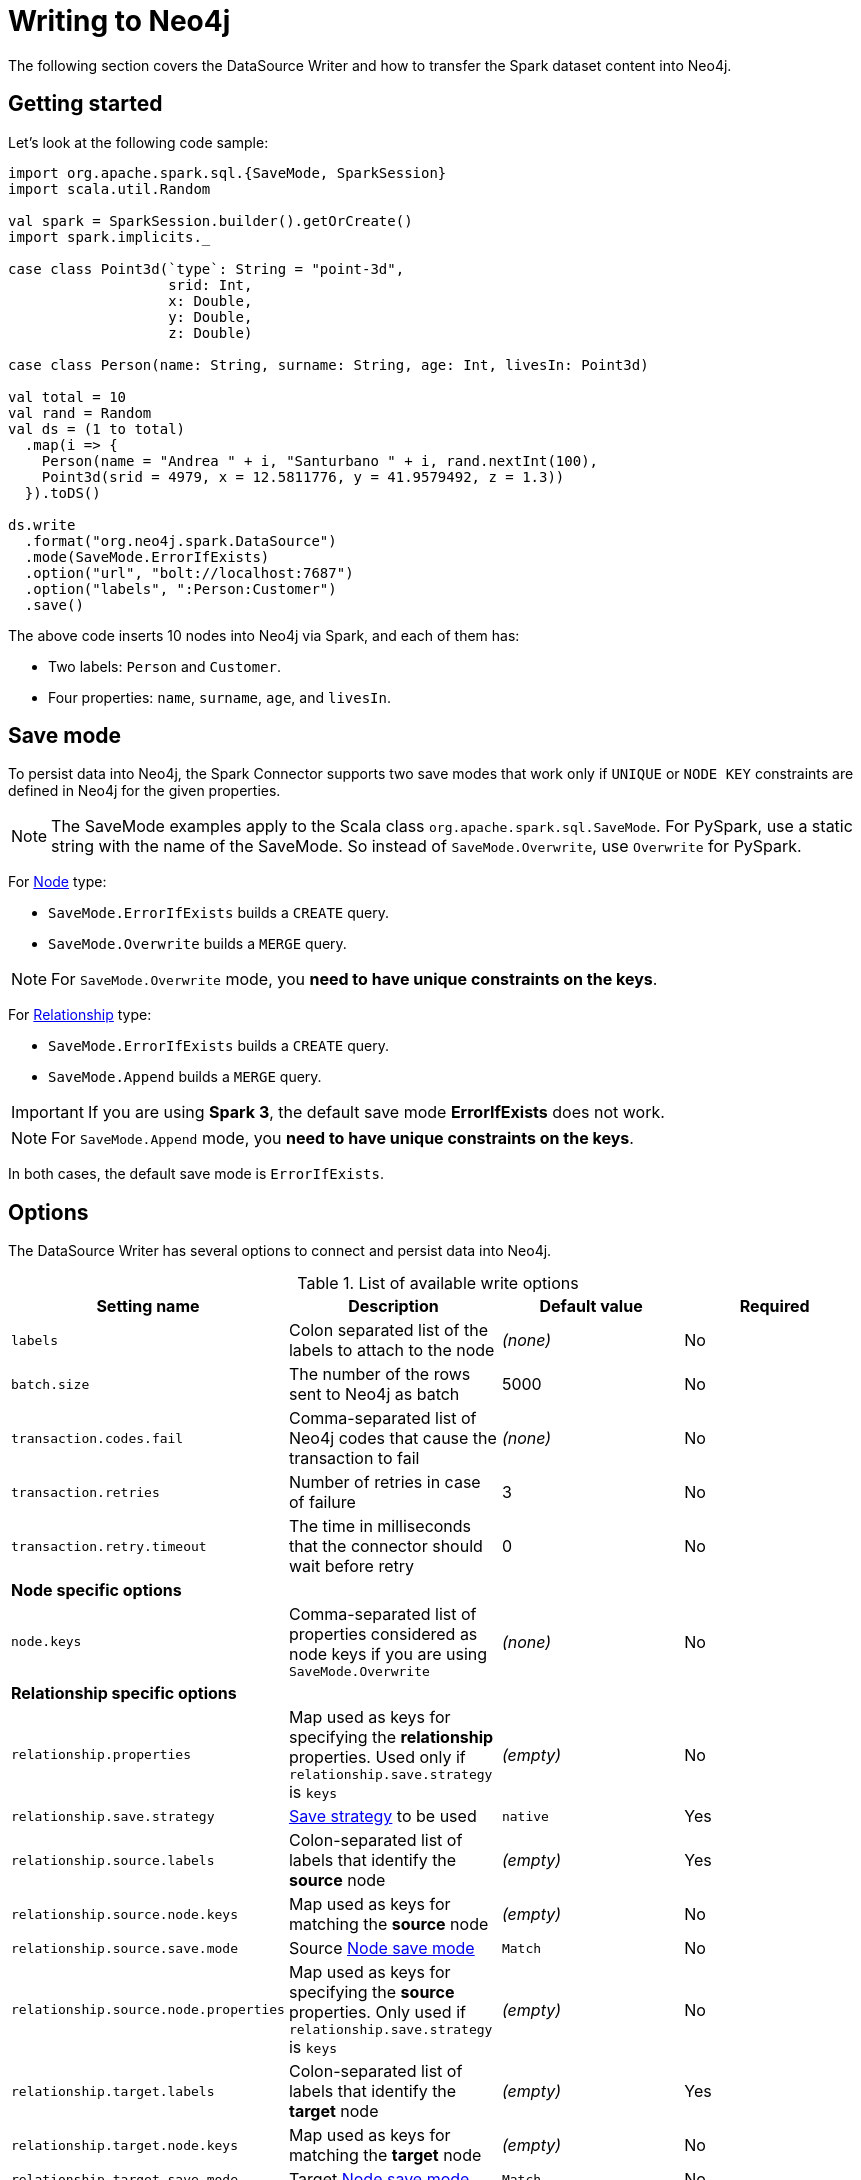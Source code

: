 = Writing to Neo4j

:description: The chapters describes writing methods to a Neo4j database using Neo4j Spark connector.

The following section covers the DataSource Writer and how to transfer the Spark dataset content into Neo4j.

== Getting started

Let's look at the following code sample:

[source,scala]
----
import org.apache.spark.sql.{SaveMode, SparkSession}
import scala.util.Random

val spark = SparkSession.builder().getOrCreate()
import spark.implicits._

case class Point3d(`type`: String = "point-3d",
                   srid: Int,
                   x: Double,
                   y: Double,
                   z: Double)

case class Person(name: String, surname: String, age: Int, livesIn: Point3d)

val total = 10
val rand = Random
val ds = (1 to total)
  .map(i => {
    Person(name = "Andrea " + i, "Santurbano " + i, rand.nextInt(100),
    Point3d(srid = 4979, x = 12.5811776, y = 41.9579492, z = 1.3))
  }).toDS()

ds.write
  .format("org.neo4j.spark.DataSource")
  .mode(SaveMode.ErrorIfExists)
  .option("url", "bolt://localhost:7687")
  .option("labels", ":Person:Customer")
  .save()
----

The above code inserts 10 nodes into Neo4j via Spark, and each of them has:

* Two labels: `Person` and `Customer`.
* Four properties: `name`, `surname`, `age`, and `livesIn`.

[[save-mode]]
== Save mode

To persist data into Neo4j, the Spark Connector supports two save modes that
work only if `UNIQUE` or `NODE KEY` constraints are defined in Neo4j for the given properties.

[NOTE]
The SaveMode examples apply to the Scala class `org.apache.spark.sql.SaveMode`.  For PySpark,
use a static string with the name of the SaveMode. So instead of `SaveMode.Overwrite`, use `Overwrite` for PySpark.

For <<write-node,Node>> type:

* `SaveMode.ErrorIfExists` builds a `CREATE` query.
* `SaveMode.Overwrite` builds a `MERGE` query.

[NOTE]
For `SaveMode.Overwrite` mode, you *need to have unique constraints on the keys*.

For <<write-rel,Relationship>> type:

* `SaveMode.ErrorIfExists` builds a `CREATE` query.
* `SaveMode.Append` builds a `MERGE` query.

[IMPORTANT]
If you are using *Spark 3*, the default save mode *ErrorIfExists* does not work.

[NOTE]
For `SaveMode.Append` mode, you *need to have unique constraints on the keys*.

In both cases, the default save mode is `ErrorIfExists`.

== Options

The DataSource Writer has several options to connect and persist data into Neo4j.

.List of available write options
|===
|Setting name |Description |Default value |Required

|`labels`
|Colon separated list of the labels to attach to the node
|_(none)_
|No

|`batch.size`
|The number of the rows sent to Neo4j as batch
|5000
|No

|`transaction.codes.fail`
|Comma-separated list of Neo4j codes that cause the transaction to fail
|_(none)_
|No

|`transaction.retries`
|Number of retries in case of failure
|3
|No

|`transaction.retry.timeout`
|The time in milliseconds that the connector should wait before retry
|0
|No

4+|*Node specific options*

|`node.keys`
|Comma-separated list of properties considered as node keys if you are using
`SaveMode.Overwrite`
|_(none)_
|No

4+|*Relationship specific options*

|`relationship.properties`
|Map used as keys for specifying the *relationship* properties. Used only if `relationship.save.strategy` is `keys`
|_(empty)_
|No

|`relationship.save.strategy`
|<<strategies,Save strategy>> to be used
|`native`
|Yes

|`relationship.source.labels`
|Colon-separated list of labels that identify the *source* node
|_(empty)_
|Yes

|`relationship.source.node.keys`
|Map used as keys for matching the *source* node
|_(empty)_
|No

|`relationship.source.save.mode`
|Source <<node-save-modes,Node save mode>>
|`Match`
|No

|`relationship.source.node.properties`
|Map used as keys for specifying the *source* properties. Only used if `relationship.save.strategy` is `keys`
|_(empty)_
|No

|`relationship.target.labels`
|Colon-separated list of labels that identify the *target* node
|_(empty)_
|Yes

|`relationship.target.node.keys`
|Map used as keys for matching the *target* node
|_(empty)_
|No

|`relationship.target.save.mode`
|Target <<node-save-modes,Node save mode>>
|`Match`
|No

|`relationship.target.node.properties`
|Map used as keys for specifying the *target* properties. Only used if `relationship.save.strategy` is `keys`
|_(empty)_
|No

|===

[NOTE]
Neo4j Connector for Apache Spark provides batch writes to speed up the ingestion process,
so if the process at some point fails, all the previous data are already persisted.

[#_write_data]
== Write data

Writing data to a Neo4j database can be done in three ways:

* <<write-query,Custom Cypher query>>
* <<write-node,Node>>
* <<write-rel,Relationship>>

[[write-query]]
=== Custom Cypher query

In case you use the option `query`, the Spark Connector persists the entire Dataset by using the provided query.
The nodes are sent to Neo4j in a batch of rows defined in the `batch.size` property, and your query is wrapped up in an `UNWIND $events AS event` statement.

Let's look at the following simple Spark program:

[source,scala]
----
import org.apache.spark.sql.{SaveMode, SparkSession}

val spark = SparkSession.builder().getOrCreate()
import spark.implicits._

val df = (1 to 10)/*...*/.toDF()
df.write
  .format("org.neo4j.spark.DataSource")
  .option("url", "bolt://localhost:7687")
  .option("query", "CREATE (n:Person {fullName: event.name + event.surname})")
  .save()
----

This generates the following query:

[source,cypher]
----
UNWIND $events AS event
CREATE (n:Person {fullName: event.name + event.surname})
----

Thus `events` is the batch created from your dataset.

[[write-node]]
=== Node

In case you use the option `labels`, the Spark Connector persists the entire dataset as nodes.
Depending on the <<save-mode,SaveMode>>, it is going to `CREATE` or `MERGE` nodes (in the last case the `node.keys`
properties are being used).

The nodes are sent to Neo4j in a batch of rows defined in the `batch.size` property, and an `UNWIND` operation is performed under the hood.

Let's remember the first example in this chapter:

.ErrorIfExists mode
[source,scala]
----
import org.apache.spark.sql.{SaveMode, SparkSession}
import scala.util.Random

val spark = SparkSession.builder().getOrCreate()
import spark.implicits._

case class Point3d(`type`: String = "point-3d",
                   srid: Int,
                   x: Double,
                   y: Double,
                   z: Double)

case class Person(name: String, surname: String, age: Int, livesIn: Point3d)

val total = 10
val rand = Random
val df = (1 to total)
  .map(i => {
    Person(name = "Andrea " + i, "Santurbano " + i, rand.nextInt(100),
    Point3d(srid = 4979, x = 12.5811776, y = 41.9579492, z = 1.3))
  }).toDF()

df.write
  .format("org.neo4j.spark.DataSource")
  .mode(SaveMode.ErrorIfExists)
  .option("url", "bolt://localhost:7687")
  .option("labels", ":Person:Customer")
  .save()
----

The above code is converted in a similar Cypher query:

[source,cypher]
----
UNWIND $events AS event
CREATE (n:`Person`:`Customer`) SET n += event.properties
----

The following example of how to use the same DataFrame and save it in `Overwrite` mode:

.Overwrite mode
[source,scala]
----
import org.apache.spark.sql.{SaveMode, SparkSession}

val spark = SparkSession.builder().getOrCreate()
import spark.implicits._

val df = (1 to 10)/*...*/.toDF()

df.write
  .format("org.neo4j.spark.DataSource")
  .mode(SaveMode.Overwrite)
  .option("url", "bolt://localhost:7687")
  .option("labels", ":Person:Customer")
  .option("node.keys", "name,surname")
  .save()
----

The code above generates the following Cypher query:

[source,cypher]
----
UNWIND $events AS event
MERGE (n:`Person`:`Customer` {name: event.keys.name, surname: event.keys.surname})
SET n += event.properties
----

You must specify, which columns of your DataFrame are used as keys to match the nodes.
You control this with the option `node.keys`, specifying a comma-separated list of `key:value` pairs,
where the key is the DataFrame column name and the value is the node property name.

[NOTE]
If `key` and `value` are the same field, you can specify one without the colon.
For example, if you have `.option("node.keys", "name:name,email:email")`, you can also write
`.option("node.keys", "name,email")`.

In case the column value is a Map<String, `Value`> (where `Value` can be any supported
link:https://neo4j.com/docs/cypher-manual/current/syntax/values/[Neo4j Type]), the connector
automatically tries to flatten it.

Let's consider the following dataset:

|===
|id |name |lives_in

|1
|Andrea Santurbano
|{address: 'Times Square, 1', city: 'NY', state: 'NY'}

|2
|Davide Fantuzzi
|{address: 'Statue of Liberty, 10', city: 'NY', state: 'NY'}

|===

Neo4j Connector for Apache Spark flattens the maps, and each map value is in it's own property.

|===
|id |name |lives_in.address |lives_in.city |lives_in.state

|1
|Andrea Santurbano
|Times Square, 1
|NY
|NY

|2
|Davide Fantuzzi
|Statue of Liberty, 10
|NY
|NY

|===

[[write-rel]]
=== Relationship

You can write a DataFrame to Neo4j by specifying source, target nodes, and relationships.

==== Overview

Before diving into the actual process, let's clarify the vocabulary first. Since this method of writing data to Neo4j is more complex and few combinations of options can be used, let's spend more time on explaining it.

In theory you should take your dataset and move the columns around to create source and target nodes,
eventually creating the specified relationships between them.

This is a basic example of what would happen:
[source,cypher]
----
UNWIND $events AS event
CREATE (source:Person)
SET source = event.source
CREATE (target:Product)
SET target = event.target
CREATE (source)-[rel:BOUGHT]->(target)
SET rel += event.rel
----

The `CREATE` keyword for the source and target nodes can be replaced by `MERGE` or `MATCH`.
To control this you can use the <<node-save-modes,Node save modes>>.

You can set source and target nodes independently by using `relationship.source.save.mode` or ``relationship.target.save.mode`.

These options accept a case insensitive string as a value, that can be one of `ErrorIfExists`, `Overwrite`, `Append`;
they work in the same same way as the <<write-node,Node save modes>>.

When using `MATCH` or `MERGE`, you need to specify keys that identify the nodes.
This is what the options `relationship.source.node.keys` and `relationship.target.node.keys`.
More on this <<rel-specify-keys,here>>.

The `CREATE` keyword for the relationship can be replaced by a `MERGE`.
You can control this with <<save-mode,Save mode>>.

You are also required to specify one of the two <<strategies,Save Strategies>>.
This identifies which method is to be used to create the Cypher query
and can have additional options available.

[[strategies]]
==== Save strategies

There are two strategies you can use to write relationships: <<strategy-native,Native>> (default strategy) and <<strategy-keys,Keys>>.

[[strategy-native]]
===== Native strategy

The Native strategy is useful when you have a schema that conforms with the <<reading.adoc#rel-schema-no-map,Relationship read schema>>, and the `relationship.nodes.map` set to false.

If you want to read relationship from a database, filter data, and write the result to another database, you can refer to the following example:

[source,scala]
----
import org.apache.spark.sql.{SaveMode, SparkSession}

val spark = SparkSession.builder().getOrCreate()

val originalDf = spark.read.format("org.neo4j.spark.DataSource")
  .option("url", "bolt://allprod.host.com:7687")
  .option("relationship", "BOUGHT")
  .option("relationship.nodes.map", "false")
  .option("relationship.source.labels", "Person")
  .option("relationship.target.labels", "Product")
  .load()

originalDf
    .where("`target.price` > 2000")
    .write
    .format("org.neo4j.spark.DataSource")
    .option("url", "bolt://expensiveprod.host.com:7687")
    .option("relationship", "SOLD")
    .option("relationship.source.labels", ":Person:Rich")
    .option("relationship.source.save.mode", "ErrorIfExists")
    .option("relationship.target.labels", ":Product:Expensive")
    .option("relationship.target.save.mode", "ErrorIfExists")
    .save()
----

You just need to specify the source node labels, the target node labels, and the relationship you want between them.

The generated query is the following:
[source,cypher]
----
UNWIND $events AS event
CREATE (source:Person:Rich)
SET source = event.source
CREATE (target:Product:Expensive)
SET target = event.target
CREATE (source)-[rel:BOUGHT]->(target)
SET rel += event.rel
----

`event.source`, `event.target`, and `event.rel` contain the column described <<reading.adoc#rel-schema-columns,here>>.

[NOTE]
The default save mode for source and target nodes is `Match`.
That means that the relationship can be created only if the nodes are already in your database.
Look at <<node-save-modes,here>> for more information on node save modes.

When using `Overwrite` or `Match` node save mode, you should specify which keys should be used to identify the nodes.

.The DataFrame we are working with
|===
|<rel.id>|<rel.type>|<source.id>|<source.labels>|source.id|source.fullName|<target.id>|<target.labels>|target.name|target.id|rel.quantity

|4|BOUGHT|1|[Person]|1|John Doe|0|[Product]|Product 1|52|240
|5|BOUGHT|3|[Person]|2|Jane Doe|2|[Product]|Product 2|53|145
|===

[source,scala]
----
import org.apache.spark.sql.{SaveMode, SparkSession}

val spark = SparkSession.builder().getOrCreate()

// we read our DF from Neo4j using the relationship method
val df = spark.read.format("org.neo4j.spark.DataSource")
  .option("url", "bolt://first.host.com:7687")
  .option("relationship", "BOUGHT")
  .option("relationship.nodes.map", "false")
  .option("relationship.source.labels", "Person")
  .option("relationship.target.labels", "Product")
  .load()

df.write
  .format("org.neo4j.spark.DataSource")
  .option("url", "bolt://second.host.com:7687")
  .option("relationship", "SOLD")
  .option("relationship.source.labels", ":Person:Rich")
  .option("relationship.source.save.mode", "Overwrite")
  .option("relationship.source.node.keys", "source.fullName:fullName")
  .option("relationship.target.labels", ":Product:Expensive")
  .option("relationship.target.save.mode", "Overwrite")
  .option("relationship.target.node.keys", "target.id:id")
  .save()
----

You must specify which columns of your DataFrame are being used as keys to match the nodes.
You control this with the options `relationship.source.node.keys` and `relationship.target.node.keys`, specifying a comma-separated list of `key:value` pairs,
where the key is the DataFrame column name, and the value is the node property name.

The generated query is the following:
[source,cypher]
----
UNWIND $events AS event
MERGE (source:Person:Rich {fullName: event.source.fullName})
SET source = event.source
MERGE (target:Product:Expensive {id: event.target.id})
SET target = event.target
CREATE (source)-[rel:BOUGHT]->(target)
SET rel += event.rel
----

[NOTE]
Remember that you can choose to `CREATE` or `MERGE` the relationship with the <<save-mode,Save mode>>.

[NOTE]
If the provided DataFrame schema doesn't conform to the required schema, meaning that none of the required columns is present,
the write fails.

[[strategy-keys]]
===== Keys strategy

When you want more control over the relationship writing, you can use the *Keys* strategy.

As in the case of using the Native strategy, you can specify node keys to identify nodes.
In addition, you can also specify which columns should be written as nodes properties.

[[rel-specify-keys]]
.Specify keys
[source,scala]
----
import org.apache.spark.sql.{SaveMode, SparkSession}

val spark = SparkSession.builder().getOrCreate()
import spark.implicits._

val musicDf = Seq(
        (12, "John Bonham", "Drums"),
        (19, "John Mayer", "Guitar"),
        (32, "John Scofield", "Guitar"),
        (15, "John Butler", "Guitar")
    ).toDF("experience", "name", "instrument")

musicDf.write
    .format("org.neo4j.spark.DataSource")
    .option("url", "bolt://localhost:7687")
    .option("relationship", "PLAYS")
    .option("relationship.save.strategy", "keys")
    .option("relationship.source.labels", ":Musician")
    .option("relationship.source.save.mode", "overwrite")
    .option("relationship.source.node.keys", "name:name")
    .option("relationship.target.labels", ":Instrument")
    .option("relationship.target.node.keys", "instrument:name")
    .option("relationship.target.save.mode", "overwrite")
    .save()
----

This creates a `MERGE` query using `name` property as key for `Musician` nodes.
The value of `instrument` column is used as a value for `Instrument` property `name`, generating a statement like:

`MERGE (target:Instrument {name: event.target.instrument})`.

Here you must specify which columns of your DataFrame will be written in the source node and in the target node properties.
You can do this with the options `relationship.source.node.properties` and `relationship.target.node.properties`,
specifying a comma-separated list of `key:value` pairs, where the key is the DataFrame column name,
and the value is the node property name.

Same applies to `relationship.properties` option, used to specify which DataFrame columns are written as relationship properties.

[NOTE]
If `key` and `value` are the same field you can specify one without the colon.
For example, if you have `.option("relationship.source.node.properties", "name:name,email:email")`, you can also write
`.option("relationship.source.node.properties", "name,email")`.
Same applies for `relationship.source.node.keys` and `relationship.target.node.keys`.

.Specify properties and keys
[source,scala]
----
import org.apache.spark.sql.{SaveMode, SparkSession}

val spark = SparkSession.builder().getOrCreate()
import spark.implicits._

val musicDf = Seq(
        (12, "John Bonham", "Orange", "Drums"),
        (19, "John Mayer", "White", "Guitar"),
        (32, "John Scofield", "Black", "Guitar"),
        (15, "John Butler", "Wooden", "Guitar")
    ).toDF("experience", "name", "instrument_color", "instrument")

musicDf.write
    .format("org.neo4j.spark.DataSource")
    .option("url", "bolt://localhost:7687")
    .option("relationship", "PLAYS")
    .option("relationship.save.strategy", "keys")
    .option("relationship.source.labels", ":Musician")
    .option("relationship.source.save.mode", "overwrite")
    .option("relationship.source.node.keys", "name:name")
    .option("relationship.target.labels", ":Instrument")
    .option("relationship.target.node.keys", "instrument:name")
    .option("relationship.target.node.properties", "instrument_color:color")
    .option("relationship.target.save.mode", "overwrite")
    .save()
----

[[node-save-modes]]
===== Node save modes

You can specify four different modes for saving the nodes:

* `Overwrite` mode performs a `MERGE` on that node.
* `ErrorIfExists` mode performs a `CREATE` (not available for Spark 3).
* `Append` mode performs a `CREATE` (not available for Spark 2.4).
* `Match` mode performs a `MATCH`.

[NOTE]
For `Overwrite` mode you *must have unique constraints on the keys*.

=== Schema optimization operations

The Spark Connector supports schema optimization operations via:

* index.
* constraints.
* set of schema queries.

To speed up the import itself that is executed *before* the import process starts.

You can set the optimization via `schema.optimization.type` option that works only if you are merging nodes and takes three values:

* `INDEX`: it creates only indexes on provided nodes.
* `NODE_CONSTRAINTS`: it creates only indexes on provided nodes.
* `QUERY`: it performs a series of schema queries separated by `;`.


==== Index creation

The following example shows how to create indexes while you're creating nodes.

----
ds.write
      .format(classOf[DataSource].getName)
      .mode(SaveMode.Overwrite)
      .option("url", SparkConnectorScalaSuiteIT.server.getBoltUrl)
      .option("labels", ":Person:Customer")
      .option("node.keys", "surname")
      .option("schema.optimization.type", "INDEX")
      .save()
----

Before the import starts, the following schema query is being created:

----
CREATE INDEX ON :Person(surname)
----

*Take into consideration that the first label is used for the index creation.*


==== Constraint creation

Below you can see an example of how to create indexes while you're creating nodes.

----
ds.write
      .format(classOf[DataSource].getName)
      .mode(SaveMode.Overwrite)
      .option("url", SparkConnectorScalaSuiteIT.server.getBoltUrl)
      .option("labels", ":Person:Customer")
      .option("node.keys", "surname")
      .option("schema.optimization.type", "NODE_CONSTRAINTS")
      .save()
----

Before the import starts, the code above creates the following schema query:

----
CREATE CONSTRAINT ON (p:Person) ASSERT (p.surname) IS UNIQUE
----

*Take into consideration that the first label is used for the index creation.*

=== Script option

The script option allows you to execute a series of preparation script before Spark
Job execution. The result of the last query can be reused in combination with the
`query` ingestion mode as it follows:

----
val ds = Seq(SimplePerson("Andrea", "Santurbano")).toDS()

ds.write
  .format(classOf[DataSource].getName)
  .mode(SaveMode.ErrorIfExists)
  .option("url", SparkConnectorScalaSuiteIT.server.getBoltUrl)
  .option("query", "CREATE (n:Person{fullName: event.name + ' ' + event.surname, age: scriptResult[0].age})")
  .option("script",
    """CREATE INDEX ON :Person(surname);
      |CREATE CONSTRAINT ON (p:Product)
      | ASSERT (p.name, p.sku)
      | IS NODE KEY;
      |RETURN 36 AS age;
      |""".stripMargin)
  .save()
----

Before the import starts, the connector runs the content of the `script` option,
and the result of the last query is injected into the `query`. At the end the full
query executed by the connector while the data is being ingested is the following:

----
WITH $scriptResult AS scriptResult
UNWIND $events AS event
CREATE (n:Person{fullName: event.name + ' ' + event.surname, age: scriptResult[0].age})
----

`scriptResult` is the result from the last query contained within the `script` options
that is `RETURN 36 AS age;`
